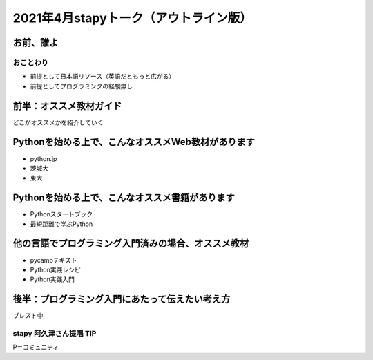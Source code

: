 ============================================================
2021年4月stapyトーク（アウトライン版）
============================================================

お前、誰よ
============================================================

おことわり
--------------------------------------------------

* 前提として日本語リソース（英語だともっと広がる）
* 前提としてプログラミングの経験無し

前半：オススメ教材ガイド
============================================================

どこがオススメかを紹介していく

Pythonを始める上で、こんなオススメWeb教材があります
============================================================

- python.jp
- 茨城大
- 東大

Pythonを始める上で、こんなオススメ書籍があります
============================================================

- Pythonスタートブック
- 最短距離で学ぶPython

他の言語でプログラミング入門済みの場合、オススメ教材
============================================================

- pycampテキスト
- Python実践レシピ
- Python実践入門

後半：プログラミング入門にあたって伝えたい考え方
============================================================

ブレスト中

stapy 阿久津さん提唱 TIP
--------------------------------------------------

P＝コミュニティ
